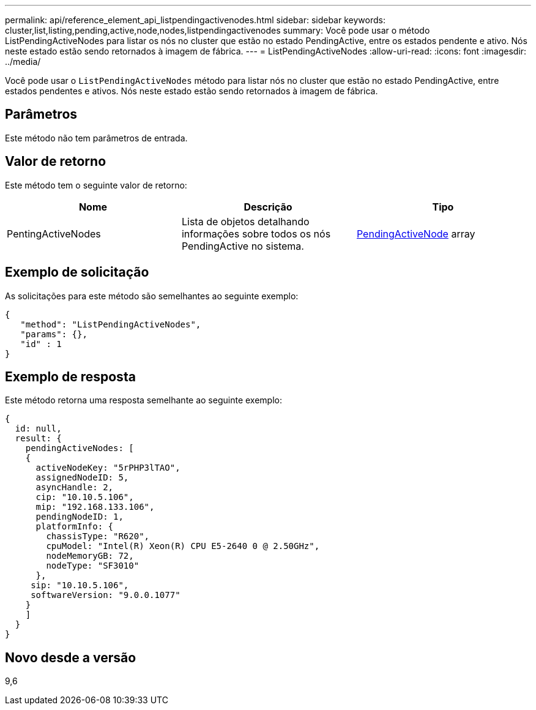 ---
permalink: api/reference_element_api_listpendingactivenodes.html 
sidebar: sidebar 
keywords: cluster,list,listing,pending,active,node,nodes,listpendingactivenodes 
summary: Você pode usar o método ListPendingActiveNodes para listar os nós no cluster que estão no estado PendingActive, entre os estados pendente e ativo. Nós neste estado estão sendo retornados à imagem de fábrica. 
---
= ListPendingActiveNodes
:allow-uri-read: 
:icons: font
:imagesdir: ../media/


[role="lead"]
Você pode usar o `ListPendingActiveNodes` método para listar nós no cluster que estão no estado PendingActive, entre estados pendentes e ativos. Nós neste estado estão sendo retornados à imagem de fábrica.



== Parâmetros

Este método não tem parâmetros de entrada.



== Valor de retorno

Este método tem o seguinte valor de retorno:

|===
| Nome | Descrição | Tipo 


 a| 
PentingActiveNodes
 a| 
Lista de objetos detalhando informações sobre todos os nós PendingActive no sistema.
 a| 
xref:reference_element_api_pendingactivenode.adoc[PendingActiveNode] array

|===


== Exemplo de solicitação

As solicitações para este método são semelhantes ao seguinte exemplo:

[listing]
----
{
   "method": "ListPendingActiveNodes",
   "params": {},
   "id" : 1
}
----


== Exemplo de resposta

Este método retorna uma resposta semelhante ao seguinte exemplo:

[listing]
----
{
  id: null,
  result: {
    pendingActiveNodes: [
    {
      activeNodeKey: "5rPHP3lTAO",
      assignedNodeID: 5,
      asyncHandle: 2,
      cip: "10.10.5.106",
      mip: "192.168.133.106",
      pendingNodeID: 1,
      platformInfo: {
        chassisType: "R620",
        cpuModel: "Intel(R) Xeon(R) CPU E5-2640 0 @ 2.50GHz",
        nodeMemoryGB: 72,
        nodeType: "SF3010"
      },
     sip: "10.10.5.106",
     softwareVersion: "9.0.0.1077"
    }
    ]
  }
}
----


== Novo desde a versão

9,6
